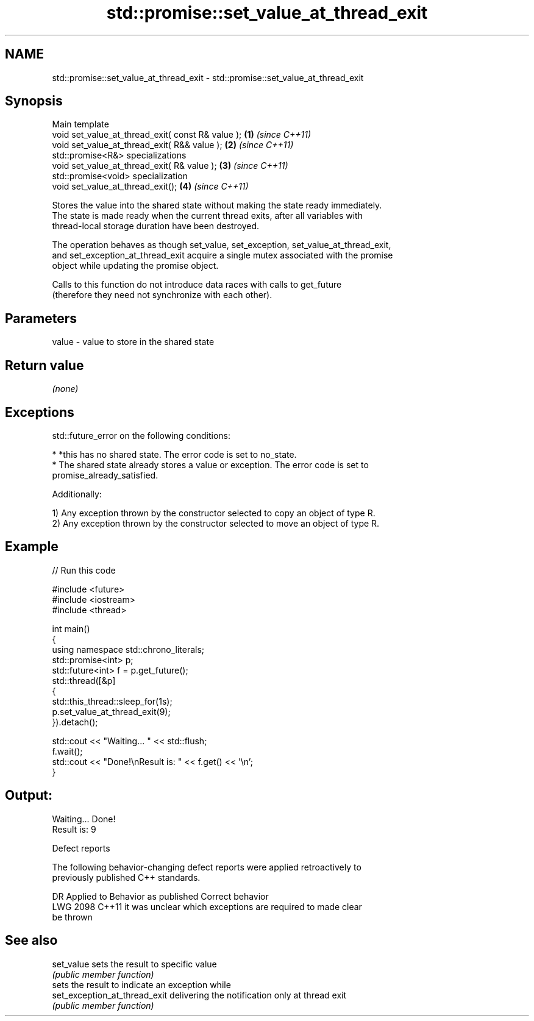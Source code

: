 .TH std::promise::set_value_at_thread_exit 3 "2024.06.10" "http://cppreference.com" "C++ Standard Libary"
.SH NAME
std::promise::set_value_at_thread_exit \- std::promise::set_value_at_thread_exit

.SH Synopsis
   Main template
   void set_value_at_thread_exit( const R& value ); \fB(1)\fP \fI(since C++11)\fP
   void set_value_at_thread_exit( R&& value );      \fB(2)\fP \fI(since C++11)\fP
   std::promise<R&> specializations
   void set_value_at_thread_exit( R& value );       \fB(3)\fP \fI(since C++11)\fP
   std::promise<void> specialization
   void set_value_at_thread_exit();                 \fB(4)\fP \fI(since C++11)\fP

   Stores the value into the shared state without making the state ready immediately.
   The state is made ready when the current thread exits, after all variables with
   thread-local storage duration have been destroyed.

   The operation behaves as though set_value, set_exception, set_value_at_thread_exit,
   and set_exception_at_thread_exit acquire a single mutex associated with the promise
   object while updating the promise object.

   Calls to this function do not introduce data races with calls to get_future
   (therefore they need not synchronize with each other).

.SH Parameters

   value - value to store in the shared state

.SH Return value

   \fI(none)\fP

.SH Exceptions

   std::future_error on the following conditions:

     * *this has no shared state. The error code is set to no_state.
     * The shared state already stores a value or exception. The error code is set to
       promise_already_satisfied.

   Additionally:

   1) Any exception thrown by the constructor selected to copy an object of type R.
   2) Any exception thrown by the constructor selected to move an object of type R.

.SH Example


// Run this code

 #include <future>
 #include <iostream>
 #include <thread>

 int main()
 {
     using namespace std::chrono_literals;
     std::promise<int> p;
     std::future<int> f = p.get_future();
     std::thread([&p]
     {
         std::this_thread::sleep_for(1s);
         p.set_value_at_thread_exit(9);
     }).detach();

     std::cout << "Waiting... " << std::flush;
     f.wait();
     std::cout << "Done!\\nResult is: " << f.get() << '\\n';
 }

.SH Output:

 Waiting... Done!
 Result is: 9

   Defect reports

   The following behavior-changing defect reports were applied retroactively to
   previously published C++ standards.

      DR    Applied to              Behavior as published              Correct behavior
   LWG 2098 C++11      it was unclear which exceptions are required to made clear
                       be thrown

.SH See also

   set_value                    sets the result to specific value
                                \fI(public member function)\fP
                                sets the result to indicate an exception while
   set_exception_at_thread_exit delivering the notification only at thread exit
                                \fI(public member function)\fP
